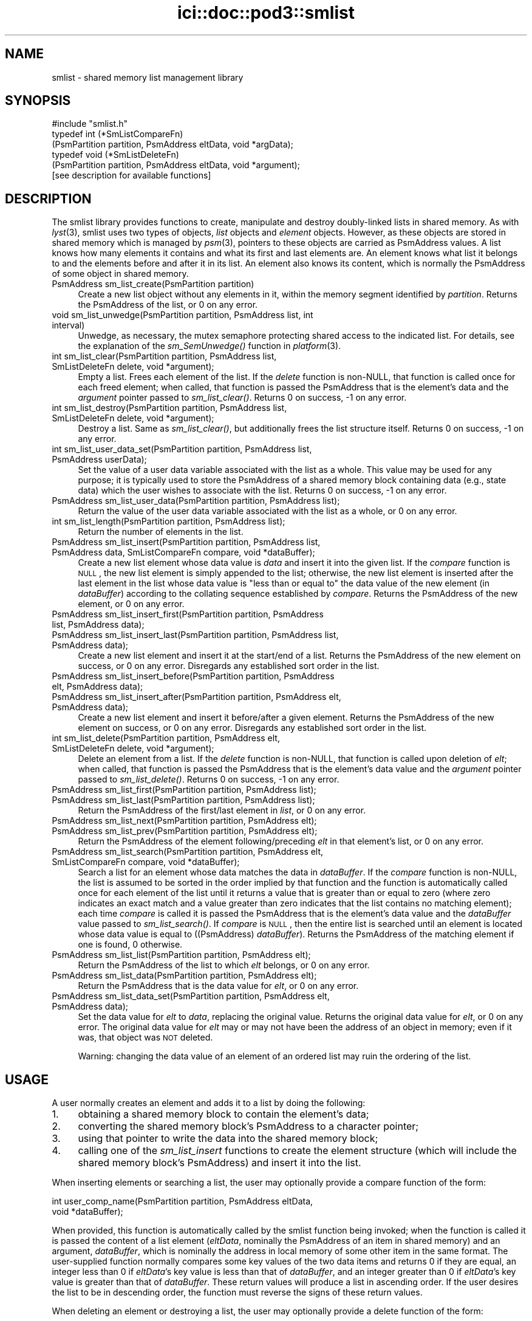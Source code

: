 .\" Automatically generated by Pod::Man 2.25 (Pod::Simple 3.20)
.\"
.\" Standard preamble:
.\" ========================================================================
.de Sp \" Vertical space (when we can't use .PP)
.if t .sp .5v
.if n .sp
..
.de Vb \" Begin verbatim text
.ft CW
.nf
.ne \\$1
..
.de Ve \" End verbatim text
.ft R
.fi
..
.\" Set up some character translations and predefined strings.  \*(-- will
.\" give an unbreakable dash, \*(PI will give pi, \*(L" will give a left
.\" double quote, and \*(R" will give a right double quote.  \*(C+ will
.\" give a nicer C++.  Capital omega is used to do unbreakable dashes and
.\" therefore won't be available.  \*(C` and \*(C' expand to `' in nroff,
.\" nothing in troff, for use with C<>.
.tr \(*W-
.ds C+ C\v'-.1v'\h'-1p'\s-2+\h'-1p'+\s0\v'.1v'\h'-1p'
.ie n \{\
.    ds -- \(*W-
.    ds PI pi
.    if (\n(.H=4u)&(1m=24u) .ds -- \(*W\h'-12u'\(*W\h'-12u'-\" diablo 10 pitch
.    if (\n(.H=4u)&(1m=20u) .ds -- \(*W\h'-12u'\(*W\h'-8u'-\"  diablo 12 pitch
.    ds L" ""
.    ds R" ""
.    ds C` ""
.    ds C' ""
'br\}
.el\{\
.    ds -- \|\(em\|
.    ds PI \(*p
.    ds L" ``
.    ds R" ''
'br\}
.\"
.\" Escape single quotes in literal strings from groff's Unicode transform.
.ie \n(.g .ds Aq \(aq
.el       .ds Aq '
.\"
.\" If the F register is turned on, we'll generate index entries on stderr for
.\" titles (.TH), headers (.SH), subsections (.SS), items (.Ip), and index
.\" entries marked with X<> in POD.  Of course, you'll have to process the
.\" output yourself in some meaningful fashion.
.ie \nF \{\
.    de IX
.    tm Index:\\$1\t\\n%\t"\\$2"
..
.    nr % 0
.    rr F
.\}
.el \{\
.    de IX
..
.\}
.\"
.\" Accent mark definitions (@(#)ms.acc 1.5 88/02/08 SMI; from UCB 4.2).
.\" Fear.  Run.  Save yourself.  No user-serviceable parts.
.    \" fudge factors for nroff and troff
.if n \{\
.    ds #H 0
.    ds #V .8m
.    ds #F .3m
.    ds #[ \f1
.    ds #] \fP
.\}
.if t \{\
.    ds #H ((1u-(\\\\n(.fu%2u))*.13m)
.    ds #V .6m
.    ds #F 0
.    ds #[ \&
.    ds #] \&
.\}
.    \" simple accents for nroff and troff
.if n \{\
.    ds ' \&
.    ds ` \&
.    ds ^ \&
.    ds , \&
.    ds ~ ~
.    ds /
.\}
.if t \{\
.    ds ' \\k:\h'-(\\n(.wu*8/10-\*(#H)'\'\h"|\\n:u"
.    ds ` \\k:\h'-(\\n(.wu*8/10-\*(#H)'\`\h'|\\n:u'
.    ds ^ \\k:\h'-(\\n(.wu*10/11-\*(#H)'^\h'|\\n:u'
.    ds , \\k:\h'-(\\n(.wu*8/10)',\h'|\\n:u'
.    ds ~ \\k:\h'-(\\n(.wu-\*(#H-.1m)'~\h'|\\n:u'
.    ds / \\k:\h'-(\\n(.wu*8/10-\*(#H)'\z\(sl\h'|\\n:u'
.\}
.    \" troff and (daisy-wheel) nroff accents
.ds : \\k:\h'-(\\n(.wu*8/10-\*(#H+.1m+\*(#F)'\v'-\*(#V'\z.\h'.2m+\*(#F'.\h'|\\n:u'\v'\*(#V'
.ds 8 \h'\*(#H'\(*b\h'-\*(#H'
.ds o \\k:\h'-(\\n(.wu+\w'\(de'u-\*(#H)/2u'\v'-.3n'\*(#[\z\(de\v'.3n'\h'|\\n:u'\*(#]
.ds d- \h'\*(#H'\(pd\h'-\w'~'u'\v'-.25m'\f2\(hy\fP\v'.25m'\h'-\*(#H'
.ds D- D\\k:\h'-\w'D'u'\v'-.11m'\z\(hy\v'.11m'\h'|\\n:u'
.ds th \*(#[\v'.3m'\s+1I\s-1\v'-.3m'\h'-(\w'I'u*2/3)'\s-1o\s+1\*(#]
.ds Th \*(#[\s+2I\s-2\h'-\w'I'u*3/5'\v'-.3m'o\v'.3m'\*(#]
.ds ae a\h'-(\w'a'u*4/10)'e
.ds Ae A\h'-(\w'A'u*4/10)'E
.    \" corrections for vroff
.if v .ds ~ \\k:\h'-(\\n(.wu*9/10-\*(#H)'\s-2\u~\d\s+2\h'|\\n:u'
.if v .ds ^ \\k:\h'-(\\n(.wu*10/11-\*(#H)'\v'-.4m'^\v'.4m'\h'|\\n:u'
.    \" for low resolution devices (crt and lpr)
.if \n(.H>23 .if \n(.V>19 \
\{\
.    ds : e
.    ds 8 ss
.    ds o a
.    ds d- d\h'-1'\(ga
.    ds D- D\h'-1'\(hy
.    ds th \o'bp'
.    ds Th \o'LP'
.    ds ae ae
.    ds Ae AE
.\}
.rm #[ #] #H #V #F C
.\" ========================================================================
.\"
.IX Title "ici::doc::pod3::smlist 3"
.TH ici::doc::pod3::smlist 3 "2013-06-03" "perl v5.16.1" "ICI library functions"
.\" For nroff, turn off justification.  Always turn off hyphenation; it makes
.\" way too many mistakes in technical documents.
.if n .ad l
.nh
.SH "NAME"
smlist \- shared memory list management library
.SH "SYNOPSIS"
.IX Header "SYNOPSIS"
.Vb 1
\&    #include "smlist.h"
\&
\&    typedef int (*SmListCompareFn)
\&        (PsmPartition partition, PsmAddress eltData, void *argData);
\&    typedef void (*SmListDeleteFn)
\&        (PsmPartition partition, PsmAddress eltData, void *argument);
\&
\&    [see description for available functions]
.Ve
.SH "DESCRIPTION"
.IX Header "DESCRIPTION"
The smlist library provides functions to create, manipulate
and destroy doubly-linked lists in shared memory.  As with \fIlyst\fR\|(3), 
smlist uses two types of objects, \fIlist\fR objects and
\&\fIelement\fR objects.  However, as these objects are stored in
shared memory which is managed by \fIpsm\fR\|(3), pointers to these
objects are carried as PsmAddress values.  A list knows how
many elements it contains and what its first and last elements are.  
An element knows what list it belongs to and
the elements before and after it in its list.  An element
also knows its content, which is normally the PsmAddress of some
object in shared memory.
.IP "PsmAddress sm_list_create(PsmPartition partition)" 4
.IX Item "PsmAddress sm_list_create(PsmPartition partition)"
Create a new list object without any elements in it, within the memory
segment identified by \fIpartition\fR.  Returns the PsmAddress of the list,
or 0 on any error.
.IP "void sm_list_unwedge(PsmPartition partition, PsmAddress list, int interval)" 4
.IX Item "void sm_list_unwedge(PsmPartition partition, PsmAddress list, int interval)"
Unwedge, as necessary, the mutex semaphore protecting shared access to the
indicated list.  For details, see the explanation of the \fIsm_SemUnwedge()\fR
function in \fIplatform\fR\|(3).
.IP "int sm_list_clear(PsmPartition partition, PsmAddress list, SmListDeleteFn delete, void *argument);" 4
.IX Item "int sm_list_clear(PsmPartition partition, PsmAddress list, SmListDeleteFn delete, void *argument);"
Empty a list.  Frees each element of the list.  If the \fIdelete\fR function 
is non-NULL, that function is called once for each freed element; when
called, that function is passed the PsmAddress that is the element's data
and the \fIargument\fR pointer passed to \fIsm_list_clear()\fR.  Returns 0 on success,
\&\-1 on any error.
.IP "int sm_list_destroy(PsmPartition partition, PsmAddress list, SmListDeleteFn delete, void *argument);" 4
.IX Item "int sm_list_destroy(PsmPartition partition, PsmAddress list, SmListDeleteFn delete, void *argument);"
Destroy a list.  Same as \fIsm_list_clear()\fR, but additionally frees the list
structure itself.  Returns 0 on success, \-1 on any error.
.IP "int sm_list_user_data_set(PsmPartition partition, PsmAddress list, PsmAddress userData);" 4
.IX Item "int sm_list_user_data_set(PsmPartition partition, PsmAddress list, PsmAddress userData);"
Set the value of a user data variable associated with the list as a whole.
This value may be used for any purpose; it is typically used to store the
PsmAddress of a shared memory block containing data (e.g., state data) which
the user wishes to associate with the list.  Returns 0 on success, \-1 on any
error.
.IP "PsmAddress sm_list_user_data(PsmPartition partition, PsmAddress list);" 4
.IX Item "PsmAddress sm_list_user_data(PsmPartition partition, PsmAddress list);"
Return the value of the user data variable associated with the list as a
whole, or 0 on any error.
.IP "int sm_list_length(PsmPartition partition, PsmAddress list);" 4
.IX Item "int sm_list_length(PsmPartition partition, PsmAddress list);"
Return the number of elements in the list.
.IP "PsmAddress sm_list_insert(PsmPartition partition, PsmAddress list, PsmAddress data, SmListCompareFn compare, void *dataBuffer);" 4
.IX Item "PsmAddress sm_list_insert(PsmPartition partition, PsmAddress list, PsmAddress data, SmListCompareFn compare, void *dataBuffer);"
Create a new list element whose data value is \fIdata\fR and insert it
into the given list.  If the \fIcompare\fR function is \s-1NULL\s0, the new list element
is simply appended to the list; otherwise, the new list element is inserted
after the last element in the list whose data value is \*(L"less than or equal to\*(R"
the data value of the new element (in \fIdataBuffer\fR) according to the
collating sequence established by \fIcompare\fR.  Returns the PsmAddress of
the new element, or 0 on any error.
.IP "PsmAddress sm_list_insert_first(PsmPartition partition, PsmAddress list, PsmAddress data);" 4
.IX Item "PsmAddress sm_list_insert_first(PsmPartition partition, PsmAddress list, PsmAddress data);"
.PD 0
.IP "PsmAddress sm_list_insert_last(PsmPartition partition, PsmAddress list, PsmAddress data);" 4
.IX Item "PsmAddress sm_list_insert_last(PsmPartition partition, PsmAddress list, PsmAddress data);"
.PD
Create a new list element and insert it at the start/end of a list.  Returns
the PsmAddress of the new element on success, or 0 on any
error.  Disregards any established sort order in the list.
.IP "PsmAddress sm_list_insert_before(PsmPartition partition, PsmAddress elt, PsmAddress data);" 4
.IX Item "PsmAddress sm_list_insert_before(PsmPartition partition, PsmAddress elt, PsmAddress data);"
.PD 0
.IP "PsmAddress sm_list_insert_after(PsmPartition partition, PsmAddress elt, PsmAddress data);" 4
.IX Item "PsmAddress sm_list_insert_after(PsmPartition partition, PsmAddress elt, PsmAddress data);"
.PD
Create a new list element and insert it before/after a given element.
Returns the PsmAddress of the new element on success, or 0
on any error.  Disregards any established sort order in the list.
.IP "int sm_list_delete(PsmPartition partition, PsmAddress elt, SmListDeleteFn delete, void *argument);" 4
.IX Item "int sm_list_delete(PsmPartition partition, PsmAddress elt, SmListDeleteFn delete, void *argument);"
Delete an element from a list.  If the \fIdelete\fR function is non-NULL, that
function is called upon deletion of \fIelt\fR; when called, that function is
passed the PsmAddress that is the element's data value and the \fIargument\fR
pointer passed to \fIsm_list_delete()\fR.  Returns 0 on success, \-1 on any error.
.IP "PsmAddress sm_list_first(PsmPartition partition, PsmAddress list);" 4
.IX Item "PsmAddress sm_list_first(PsmPartition partition, PsmAddress list);"
.PD 0
.IP "PsmAddress sm_list_last(PsmPartition partition, PsmAddress list);" 4
.IX Item "PsmAddress sm_list_last(PsmPartition partition, PsmAddress list);"
.PD
Return the PsmAddress of the first/last element in \fIlist\fR, or 0 on any error.
.IP "PsmAddress sm_list_next(PsmPartition partition, PsmAddress elt);" 4
.IX Item "PsmAddress sm_list_next(PsmPartition partition, PsmAddress elt);"
.PD 0
.IP "PsmAddress sm_list_prev(PsmPartition partition, PsmAddress elt);" 4
.IX Item "PsmAddress sm_list_prev(PsmPartition partition, PsmAddress elt);"
.PD
Return the PsmAddress of the element following/preceding \fIelt\fR in
that element's list, or 0 on any error.
.IP "PsmAddress sm_list_search(PsmPartition partition, PsmAddress elt, SmListCompareFn compare, void *dataBuffer);" 4
.IX Item "PsmAddress sm_list_search(PsmPartition partition, PsmAddress elt, SmListCompareFn compare, void *dataBuffer);"
Search a list for an element whose data matches the data in \fIdataBuffer\fR.  If
the \fIcompare\fR function is non-NULL, the list is assumed to be sorted
in the order implied by that function and the function is automatically
called once for each element of the list until it returns a value that is
greater than or equal to zero (where zero indicates an exact match and a
value greater than zero indicates that the list contains no matching
element); each time \fIcompare\fR is called it is passed the PsmAddress that is
the element's data value and the \fIdataBuffer\fR value passed to \fIsm_list_search()\fR.
If \fIcompare\fR is \s-1NULL\s0, then the entire list is searched until an element is
located whose data value is equal to ((PsmAddress) \fIdataBuffer\fR).
Returns the PsmAddress of the matching element if one is found, 0 otherwise.
.IP "PsmAddress sm_list_list(PsmPartition partition, PsmAddress elt);" 4
.IX Item "PsmAddress sm_list_list(PsmPartition partition, PsmAddress elt);"
Return the PsmAddress of the list to which \fIelt\fR belongs, or 0
on any error.
.IP "PsmAddress sm_list_data(PsmPartition partition, PsmAddress elt);" 4
.IX Item "PsmAddress sm_list_data(PsmPartition partition, PsmAddress elt);"
Return the PsmAddress that is the data value for \fIelt\fR, or 0
on any error.
.IP "PsmAddress sm_list_data_set(PsmPartition partition, PsmAddress elt, PsmAddress data);" 4
.IX Item "PsmAddress sm_list_data_set(PsmPartition partition, PsmAddress elt, PsmAddress data);"
Set the data value for \fIelt\fR to \fIdata\fR, replacing the
original value.  Returns the original data value for \fIelt\fR, or 0 on any
error.  The original data value for \fIelt\fR may or may not have
been the address of an object in memory; even if it was, that object was
\&\s-1NOT\s0 deleted.
.Sp
Warning: changing the data value of an element of an ordered list may ruin
the ordering of the list.
.SH "USAGE"
.IX Header "USAGE"
A user normally creates an element and adds it to a list by doing the following:
.IP "1." 4
obtaining a shared memory block to contain the element's data;
.IP "2." 4
converting the shared memory block's PsmAddress to a character pointer;
.IP "3." 4
using that pointer to write the data into the shared memory block;
.IP "4." 4
calling one of the \fIsm_list_insert\fR functions to create the element 
structure (which will include the shared memory block's PsmAddress) 
and insert it into the list.
.PP
When inserting elements or searching a list, the user may
optionally provide a compare function of the form:
.PP
.Vb 2
\&    int user_comp_name(PsmPartition partition, PsmAddress eltData, 
\&                       void *dataBuffer);
.Ve
.PP
When provided, this function is automatically called by the smlist function
being invoked; when the function is called it is passed the content of a
list element (\fIeltData\fR, nominally the PsmAddress of an item in shared
memory) and an argument, \fIdataBuffer\fR, which is nominally the address
in local memory of some other item in the same format.
The user-supplied function normally compares some key values of the two
data items and returns 0 if they are equal, an integer less
than 0 if \fIeltData\fR's key value is less than that of \fIdataBuffer\fR, and an
integer greater than 0 if \fIeltData\fR's key value is greater than that of
\&\fIdataBuffer\fR.  These return values will produce a list in ascending order.  
If the user desires the list to be in descending
order, the function must reverse the signs of these return values.
.PP
When deleting an element or destroying a list, the user may
optionally provide a delete function of the form:
.PP
.Vb 2
\&    void user_delete_name(PsmPartition partition, PsmAddress eltData, 
\&                          void *argData)
.Ve
.PP
When provided, this function is automatically called by the smlist function
being invoked; when the function is called it is passed the content of a
list element (\fIeltData\fR, nominally the PsmAddress of an item in shared
memory) and an argument, \fIargData\fR, which if non-NULL is normally the address
in local memory of a data item providing context for the list element deletion.
The user-supplied function performs any application-specific cleanup
associated with deleting the element, such as freeing the element's content
data item and/or other memory associated with the element.
.SH "EXAMPLE"
.IX Header "EXAMPLE"
For an example of the use of smlist, see the file smlistsh.c
in the utils directory of \s-1ICI\s0.
.SH "SEE ALSO"
.IX Header "SEE ALSO"
\&\fIlyst\fR\|(3), \fIplatform\fR\|(3), \fIpsm\fR\|(3)
